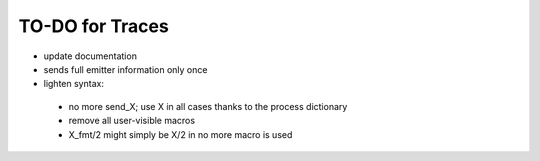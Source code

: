 

================
TO-DO for Traces
================

- update documentation
- sends full emitter information only once
- lighten syntax:

 - no more send_X; use X in all cases thanks to the process dictionary
 - remove all user-visible macros
 - X_fmt/2 might simply be X/2 in no more macro is used
